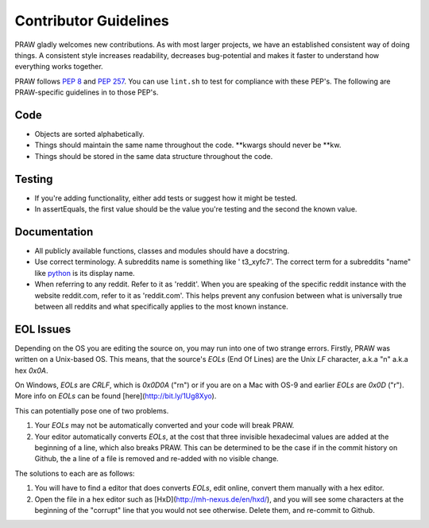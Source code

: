 .. _contributor_guidelines:

Contributor Guidelines
======================

PRAW gladly welcomes new contributions. As with most larger projects, we have
an established consistent way of doing things. A consistent style increases
readability, decreases bug-potential and makes it faster to understand how
everything works together.

PRAW follows :PEP:`8` and :PEP:`257`. You can use ``lint.sh`` to test for
compliance with these PEP's. The following are PRAW-specific guidelines in to
those PEP's.

Code
----

* Objects are sorted alphabetically.
* Things should maintain the same name throughout the code. \*\*kwargs should
  never be \*\*kw.
* Things should be stored in the same data structure throughout the code.

Testing
-------

* If you're adding functionality, either add tests or suggest how it might be
  tested.
* In assertEquals, the first value should be the value you're testing and the
  second the known value.

Documentation
-------------

* All publicly available functions, classes and modules should have a
  docstring.
* Use correct terminology. A subreddits name is something like ' t3_xyfc7'.
  The correct term for a subreddits "name" like
  `python <http://www.reddit.com/r/python>`_ is its display name.
* When referring to any reddit. Refer to it as 'reddit'. When you are speaking
  of the specific reddit instance with the website reddit.com, refer to it as
  'reddit.com'. This helps prevent any confusion between what is universally
  true between all reddits and what specifically applies to the most known
  instance.

EOL Issues
----------

Depending on the OS you are editing the source on, you may run into one of two
strange errors. Firstly, PRAW was written on a Unix-based OS. This means, that
the source's `EOLs` (End Of Lines) are the Unix `LF` character, a.k.a "\n"
a.k.a hex `0x0A`.

On Windows, `EOLs` are `CRLF`, which is `0x0D0A` ("\r\n") or if you are on a
Mac with OS-9 and earlier `EOLs` are `0x0D` ("\r"). More info on `EOLs` can be
found [here](http://bit.ly/1Ug8Xyo).

This can potentially pose one of two problems.

1. Your `EOLs` may not be automatically converted and your code will break PRAW.

2. Your editor automatically converts `EOLs`, at the cost that three invisible
   hexadecimal values are added at the beginning of a line, which also breaks
   PRAW. This can be determined to be the case if in the commit history on Github,
   the a line of a file is removed and re-added with no visible change.

The solutions to each are as follows:

1. You will have to find a editor that does converts `EOLs`, edit online, convert 
   them manually with a hex editor.
2. Open the file in a hex editor such as [HxD](http://mh-nexus.de/en/hxd/), and 
   you will see some characters at the beginning of the "corrupt" line that you would
   not see otherwise. Delete them, and re-commit to Github.
